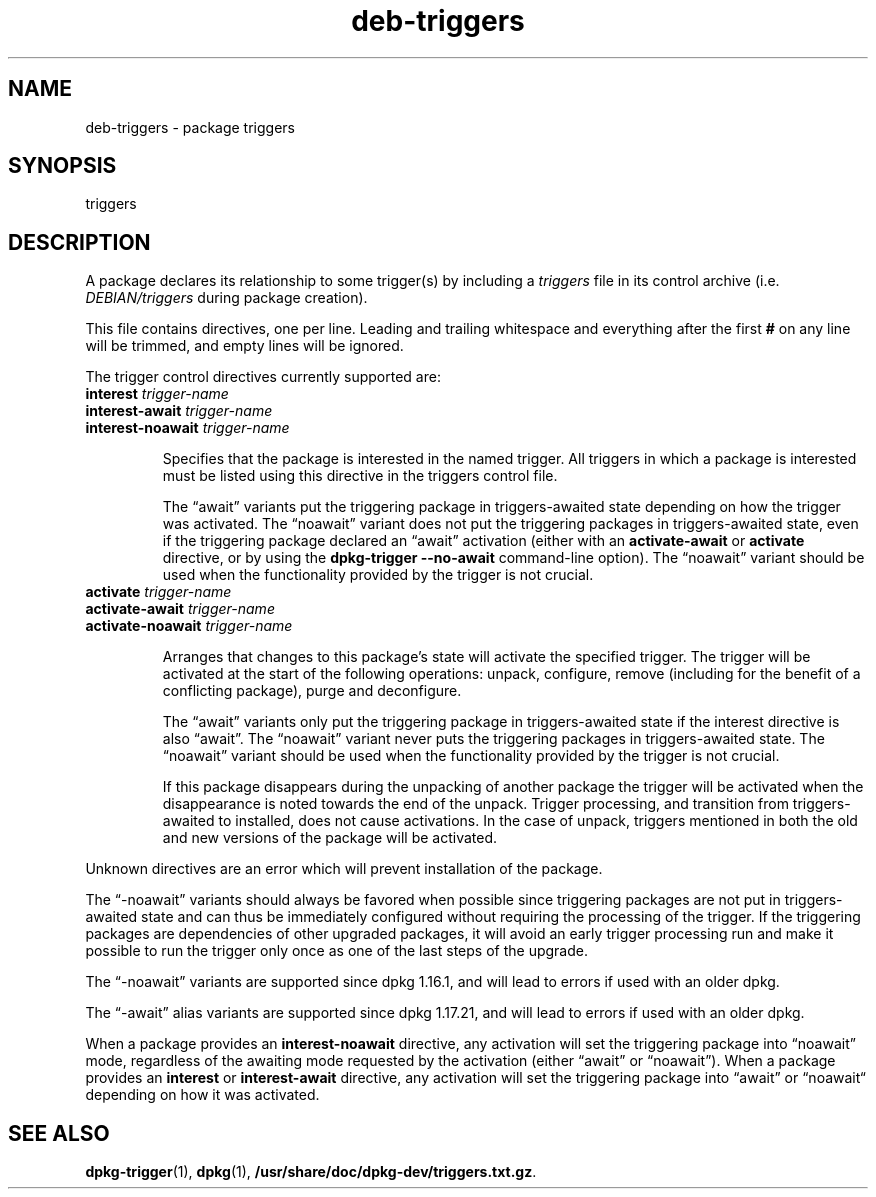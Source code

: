 .\" dpkg manual page - deb-triggers(5)
.\"
.\" Copyright © 2008, 2013-2015 Guillem Jover <guillem@debian.org>
.\" Copyright © 2011, 2014 Rapha\(:el Hertzog <hertzog@debian.org>
.\"
.\" This is free software; you can redistribute it and/or modify
.\" it under the terms of the GNU General Public License as published by
.\" the Free Software Foundation; either version 2 of the License, or
.\" (at your option) any later version.
.\"
.\" This is distributed in the hope that it will be useful,
.\" but WITHOUT ANY WARRANTY; without even the implied warranty of
.\" MERCHANTABILITY or FITNESS FOR A PARTICULAR PURPOSE.  See the
.\" GNU General Public License for more details.
.\"
.\" You should have received a copy of the GNU General Public License
.\" along with this program.  If not, see <https://www.gnu.org/licenses/>.
.
.TH deb\-triggers 5 "2018-10-08" "1.19.2" "dpkg suite"
.nh
.SH NAME
deb\-triggers \- package triggers
.
.SH SYNOPSIS
triggers
.
.SH DESCRIPTION
A package declares its relationship to some trigger(s) by including
a \fItriggers\fP file in its control archive (i.e. \fIDEBIAN/triggers\fP
during package creation).
.PP
This file contains directives, one per line. Leading and trailing whitespace
and everything after the first \fB#\fP on any line will be trimmed, and
empty lines will be ignored.
.PP
The trigger control directives currently supported are:
.TP
\fBinterest\fP \fItrigger-name\fP
.TQ
\fBinterest\-await\fP \fItrigger-name\fP
.TQ
\fBinterest\-noawait\fP \fItrigger-name\fP
.IP
Specifies that the package is interested in the named trigger. All
triggers in which a package is interested must be listed using this
directive in the triggers control file.
.IP
The \(lqawait\(rq variants put the triggering package in triggers\-awaited
state depending on how the trigger was activated.
The \(lqnoawait\(rq variant does not put the triggering packages in
triggers\-awaited state, even if the triggering package declared an
\(lqawait\(rq activation (either with an \fBactivate\-await\fP or \fBactivate\fP
directive, or by using the \fBdpkg\-trigger\fP \fB\-\-no\-await\fP
command-line option).
The \(lqnoawait\(rq variant should be used when the functionality provided
by the trigger is not crucial.
.TP
\fBactivate\fP \fItrigger-name\fP
.TQ
\fBactivate\-await\fP \fItrigger-name\fP
.TQ
\fBactivate\-noawait\fP \fItrigger-name\fP
.IP
Arranges that changes to this package's state will activate the
specified trigger. The trigger will be activated at the start of
the following operations: unpack, configure, remove (including for
the benefit of a conflicting package), purge and deconfigure.
.IP
The \(lqawait\(rq variants only put the triggering package in triggers\-awaited
state if the interest directive is also \(lqawait\(rq.
The \(lqnoawait\(rq variant never puts the triggering packages in
triggers\-awaited state.
The \(lqnoawait\(rq variant should be used when the functionality provided
by the trigger is not crucial.
.IP
If this package disappears during the unpacking of another package
the trigger will be activated when the disappearance is noted
towards the end of the unpack. Trigger processing, and transition
from triggers\-awaited to installed, does not cause activations.
In the case of unpack, triggers mentioned in both the old and new
versions of the package will be activated.
.PP
Unknown directives are an error which will prevent installation of the
package.
.PP
The \(lq\-noawait\(rq variants should always be favored when possible since
triggering packages are not put in triggers\-awaited state and can thus
be immediately configured without requiring the processing of the trigger.
If the triggering packages are dependencies of other upgraded packages,
it will avoid an early trigger processing run and make it possible
to run the trigger only once as one of the last steps of the upgrade.
.PP
The \(lq\-noawait\(rq variants are supported since dpkg 1.16.1, and
will lead to errors if used with an older dpkg.
.PP
The \(lq\-await\(rq alias variants are supported since dpkg 1.17.21, and
will lead to errors if used with an older dpkg.
.PP
When a package provides an \fBinterest\-noawait\fP directive, any activation
will set the triggering package into \(lqnoawait\(rq mode, regardless of the
awaiting mode requested by the activation (either \(lqawait\(rq or \(lqnoawait\(rq).
When a package provides an \fBinterest\fP or \fBinterest\-await\fP directive,
any activation will set the triggering package into \(lqawait\(rq or \(lqnoawait\(lq
depending on how it was activated.
.
.SH SEE ALSO
.BR dpkg\-trigger (1),
.BR dpkg (1),
.\" FIXME: Unhardcode the pathname, and use dpkg instead of dpkg-dev.
.BR /usr/share/doc/dpkg\-dev/triggers.txt.gz .
